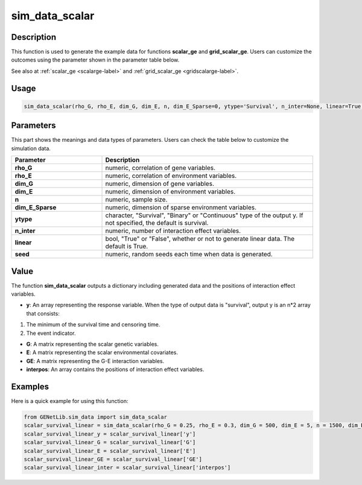 sim_data_scalar
=========================

.. _simdatascalar-label:

Description
------------

This function is used to generate the example data for functions **scalar_ge** and **grid_scalar_ge**.
Users can customize the outcomes using the parameter shown in the parameter table below.

See also at :ref:`scalar_ge <scalarge-label>` and :ref:`grid_scalar_ge <gridscalarge-label>`.

Usage
------

.. code-block:: python

   sim_data_scalar(rho_G, rho_E, dim_G, dim_E, n, dim_E_Sparse=0, ytype='Survival', n_inter=None, linear=True, seed=0)

Parameters
----------

This part shows the meanings and data types of parameters. Users can check the table below to customize the simulation data.

.. list-table:: 
   :widths: 30 70
   :header-rows: 1
   :align: center

   * - Parameter
     - Description
   * - **rho_G**
     - numeric, correlation of gene variables.
   * - **rho_E**
     - numeric, correlation of environment variables.
   * - **dim_G**
     - numeric, dimension of gene variables.
   * - **dim_E**
     - numeric, dimension of environment variables.
   * - **n**
     - numeric, sample size.
   * - **dim_E_Sparse**
     - numeric, dimension of sparse environment variables.
   * - **ytype**
     - character, "Survival", "Binary" or "Continuous" type of the output y. If not specified, the default is survival.
   * - **n_inter**
     - numeric, number of interaction effect variables.
   * - **linear**
     - bool, "True" or "False", whether or not to generate linear data. The default is True.
   * - **seed**
     - numeric, random seeds each time when data is generated.

Value
-------

The function **sim_data_scalar** outputs a dictionary including generated data and the positions of interaction effect variables.

- **y**: An array representing the response variable. When the type of output data is "survival", output y is an n*2 array that consists:

1. The minimum of the survival time and censoring time.

2. The event indicator.

- **G**: A matrix representing the scalar genetic variables.

- **E**: A matrix representing the scalar environmental covariates.

- **GE**: A matrix representing the G-E interaction variables.

- **interpos**: An array contains the positions of interaction effect variables.


Examples
-------------

Here is a quick example for using this function:

.. code-block:: python

   from GENetLib.sim_data import sim_data_scalar
   scalar_survival_linear = sim_data_scalar(rho_G = 0.25, rho_E = 0.3, dim_G = 500, dim_E = 5, n = 1500, dim_E_Sparse = 2, ytype = 'Survival', n_inter = 30)
   scalar_survival_linear_y = scalar_survival_linear['y']
   scalar_survival_linear_G = scalar_survival_linear['G']
   scalar_survival_linear_E = scalar_survival_linear['E']
   scalar_survival_linear_GE = scalar_survival_linear['GE']
   scalar_survival_linear_inter = scalar_survival_linear['interpos']
